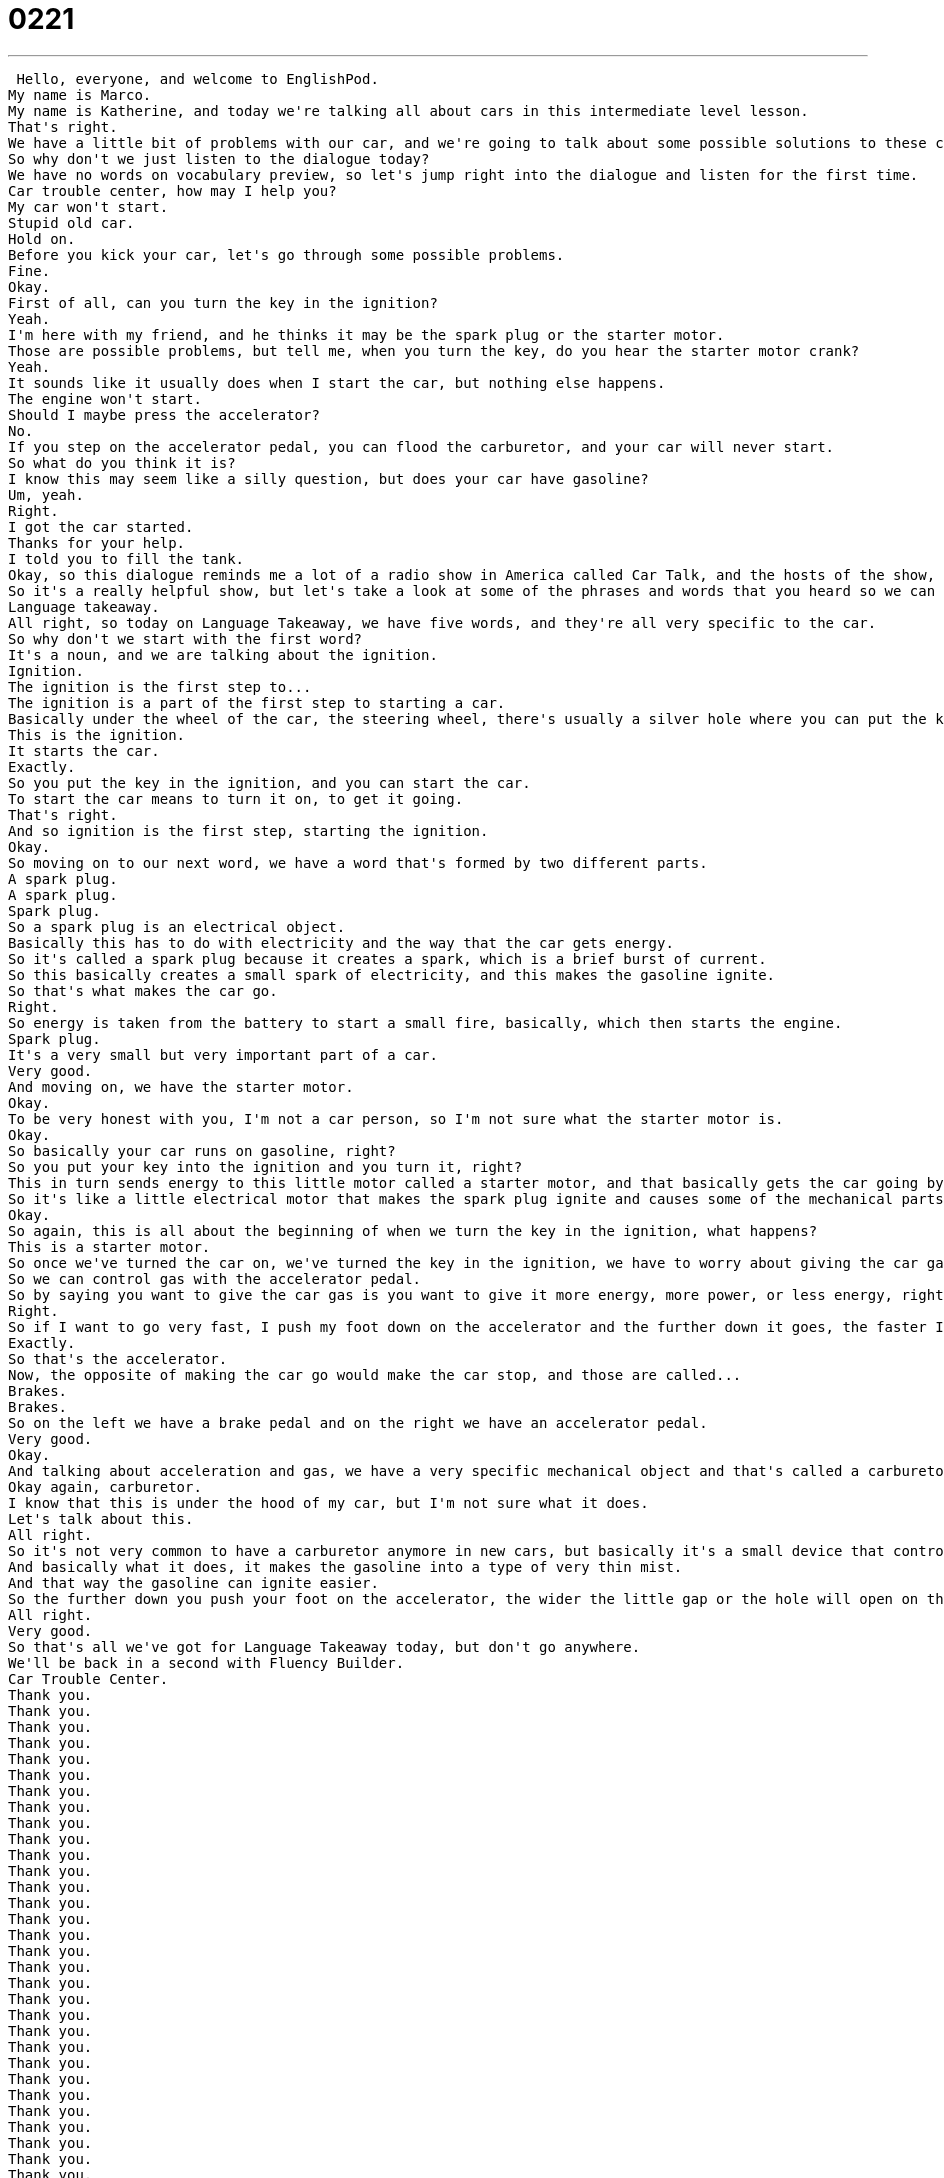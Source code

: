 = 0221
:toc: left
:toclevels: 3
:sectnums:
:stylesheet: ../../../../myAdocCss.css

'''


 Hello, everyone, and welcome to EnglishPod.
My name is Marco.
My name is Katherine, and today we're talking all about cars in this intermediate level lesson.
That's right.
We have a little bit of problems with our car, and we're going to talk about some possible solutions to these car problems we have.
So why don't we just listen to the dialogue today?
We have no words on vocabulary preview, so let's jump right into the dialogue and listen for the first time.
Car trouble center, how may I help you?
My car won't start.
Stupid old car.
Hold on.
Before you kick your car, let's go through some possible problems.
Fine.
Okay.
First of all, can you turn the key in the ignition?
Yeah.
I'm here with my friend, and he thinks it may be the spark plug or the starter motor.
Those are possible problems, but tell me, when you turn the key, do you hear the starter motor crank?
Yeah.
It sounds like it usually does when I start the car, but nothing else happens.
The engine won't start.
Should I maybe press the accelerator?
No.
If you step on the accelerator pedal, you can flood the carburetor, and your car will never start.
So what do you think it is?
I know this may seem like a silly question, but does your car have gasoline?
Um, yeah.
Right.
I got the car started.
Thanks for your help.
I told you to fill the tank.
Okay, so this dialogue reminds me a lot of a radio show in America called Car Talk, and the hosts of the show, like Marco and I today, they talk about how to solve problems, and they ask you questions to find out what the problem is.
So it's a really helpful show, but let's take a look at some of the phrases and words that you heard so we can understand what exactly is going on here.
Language takeaway.
All right, so today on Language Takeaway, we have five words, and they're all very specific to the car.
So why don't we start with the first word?
It's a noun, and we are talking about the ignition.
Ignition.
The ignition is the first step to...
The ignition is a part of the first step to starting a car.
Basically under the wheel of the car, the steering wheel, there's usually a silver hole where you can put the key in.
This is the ignition.
It starts the car.
Exactly.
So you put the key in the ignition, and you can start the car.
To start the car means to turn it on, to get it going.
That's right.
And so ignition is the first step, starting the ignition.
Okay.
So moving on to our next word, we have a word that's formed by two different parts.
A spark plug.
A spark plug.
Spark plug.
So a spark plug is an electrical object.
Basically this has to do with electricity and the way that the car gets energy.
So it's called a spark plug because it creates a spark, which is a brief burst of current.
So this basically creates a small spark of electricity, and this makes the gasoline ignite.
So that's what makes the car go.
Right.
So energy is taken from the battery to start a small fire, basically, which then starts the engine.
Spark plug.
It's a very small but very important part of a car.
Very good.
And moving on, we have the starter motor.
Okay.
To be very honest with you, I'm not a car person, so I'm not sure what the starter motor is.
Okay.
So basically your car runs on gasoline, right?
So you put your key into the ignition and you turn it, right?
This in turn sends energy to this little motor called a starter motor, and that basically gets the car going by means of an electrical current before the gasoline ignites.
So it's like a little electrical motor that makes the spark plug ignite and causes some of the mechanical parts, like the pistons, move within the car and then it turns on.
Okay.
So again, this is all about the beginning of when we turn the key in the ignition, what happens?
This is a starter motor.
So once we've turned the car on, we've turned the key in the ignition, we have to worry about giving the car gas.
So we can control gas with the accelerator pedal.
So by saying you want to give the car gas is you want to give it more energy, more power, or less energy, right?
Right.
So if I want to go very fast, I push my foot down on the accelerator and the further down it goes, the faster I move.
Exactly.
So that's the accelerator.
Now, the opposite of making the car go would make the car stop, and those are called...
Brakes.
Brakes.
So on the left we have a brake pedal and on the right we have an accelerator pedal.
Very good.
Okay.
And talking about acceleration and gas, we have a very specific mechanical object and that's called a carburetor.
Okay again, carburetor.
I know that this is under the hood of my car, but I'm not sure what it does.
Let's talk about this.
All right.
So it's not very common to have a carburetor anymore in new cars, but basically it's a small device that controls the flow of gasoline from the gas tank to the engine.
And basically what it does, it makes the gasoline into a type of very thin mist.
And that way the gasoline can ignite easier.
So the further down you push your foot on the accelerator, the wider the little gap or the hole will open on the carburetor and that way your car will go faster.
All right.
Very good.
So that's all we've got for Language Takeaway today, but don't go anywhere.
We'll be back in a second with Fluency Builder.
Car Trouble Center.
Thank you.
Thank you.
Thank you.
Thank you.
Thank you.
Thank you.
Thank you.
Thank you.
Thank you.
Thank you.
Thank you.
Thank you.
Thank you.
Thank you.
Thank you.
Thank you.
Thank you.
Thank you.
Thank you.
Thank you.
Thank you.
Thank you.
Thank you.
Thank you.
Thank you.
Thank you.
Thank you.
Thank you.
Thank you.
Thank you.
Thank you.
Thank you.
Thank you.
Thank you.
Thank you.
Thank you.
Thank you.
Thank you.
Thank you.
Thank you.
Thank you.
Thank you.
Thank you.
Thank you.
Thank you.
Thank you.
Thank you.
Thank you.
Thank you.
Thank you.
Thank you.
Thank you.
Thank you.
Thank you.
Thank you.
Thank you.
Thank you.
Thank you.
All right, we're back.
So now why don't we take a look at four key phrases that we have for you on Fluency Builder.
Fluency Builder.
Okay, this first phrase, so you heard the phrase at the beginning, Car Trouble Center, but Car Trouble Center, hmm, that's maybe the name of a fake company that we use, but the phrase Car Trouble is very, very common.
Mm-hmm.
So if you say, I'm having car trouble or I had some car trouble, what does that mean?
That means my car broke.
Okay.
But you don't say my car broke.
This is one thing that can't break because normally you say, I'm having trouble or I'm having car trouble because a part of my car is not working.
Okay.
So instead of saying, I'm having problems with my car or my car broke, you just say, I had car trouble or I'm having car trouble.
That's right.
So this is a really good excuse for coming to work late.
You can say, Oh, I'm so sorry.
I was having car trouble this morning.
Right.
So any type of problems with your car can be considered car trouble, flat tire, no battery, et cetera, et cetera.
Yes.
Okay.
Now moving on, we have a very interesting verb here.
We heard when the guy was talking about the starter motor, he said, do you hear the starter motor crank?
Okay.
To crank.
So this is a very interesting verb.
It can also be a noun.
It's a sound.
Okay.
It's a movement.
So when something turns around in a circle, maybe you think of a metal wheel.
That's a crank.
So sometimes we talk about those old cars, you know, 1910s, 1920s, the first Ford cars, you had to crank them in the front.
You had to actually turn with your hand a wheel to make the car start.
So this is a crank.
Exactly.
You can hear this in your car.
Maybe if your car doesn't have gasoline, you hear the ttttttttttttttttt.
That's the starter motor cranking.
So it's going around in circles trying to create energy.
Exactly.
And now when the guy was talking about the accelerator, and he was talking about the carburetor, he said, no, don't step on that pedal because you can flood the carburetor.
So to flood.
Okay.
To flood.
This is a verb.
Maybe you've heard the word flood before as a noun, but this means to fill something with liquid, with gasoline, with water, with milk.
So to flood something is to fill it up with the liquid.
Okay, very good.
So you can flood a dam, for example, right?
That's right.
Or in this case, you can flood a carburetor, which means it won't work because it's all wet.
Okay, very good.
And the last phrase that we have very handy when you're talking about cars is to fill the tank.
Okay, this is always a problem at my house because I hate to fill the tank.
Really?
Whenever my car is in the driveway and someone in my family asks if they can borrow it, I say, yeah, sure.
And then obviously an hour later they come back and say, why don't you ever fill the tank?
It's empty.
You have no gas.
I say, well, I hate to fill the car with gas.
And so I always have an empty tank, so I never fill the tank.
Okay, so that's what it means to fill the tank is to have it full of gasoline.
Right, to put gasoline into your gasoline tank.
Okay, very good.
Why don't we go back and listen to the dialogue for the last time and we'll be back to talk a little bit more.
All right, we're back.
So talking about cars and car trouble, I understand, for example, in some countries when you're getting a driver's license, you're forced or obliged to learn a little bit of car mechanics.
You have to learn about the engine or how to change your tire and basic things like this.
That's a brilliant idea.
In America, you don't have to know how to fix your car.
You have to know how to pay someone to fix your car.
But basically we only learn the rules of the road, so the signs and the basic rules.
Really?
Yeah, but I think it would be very helpful to know how to fix a tire or how to change the oil in your car.
I mean, is this a requirement in Ecuador?
Yeah, yeah, yeah.
Really?
So when you're getting your driver's permit, your driver's license, you have to take a course which shows you the mechanics of the car, a first aid course, and also basic road rules and all that stuff.
But basically, because it can be something very simple, like for example, they show you where the battery is, where you can check the oil and basic things like this.
So maybe the little cable from the battery just came loose and that's why your car won't start.
So if you're waiting for two hours until somebody comes and picks you up or a tow truck, you can just check very briefly basic things that can maybe go wrong in your car and you can just go on your way.
That's awesome.
I had my dad for that.
My dad said, I'm not going to have a little girl who doesn't know how to change a tire or who doesn't know how to check the oil level.
But not everybody has a parent who will teach them.
Right.
It's very handy because, for example, you get a flat tire and sometimes, you know, cars can be a little bit tricky.
The wheel nuts are sometimes covered by a plastic cover so you don't know how to take it off.
There's a special tool for that.
Or the jack.
Sometimes the jack is not the normal one that you have to like pump up and down.
It's a little one that you have to turn a lever and you have to do this.
So it's very, very useful to know these things.
Absolutely.
I'm curious to know if our listeners out there have experience with cars and car mechanics.
And if you have this rule, like Marco says they have in Ecuador, about learning about cars before you actually get your driver's license.
Let us know on our website, EnglishPod.com.
We hope to see you there.
All right, guys.
Bye.
Bye. +

